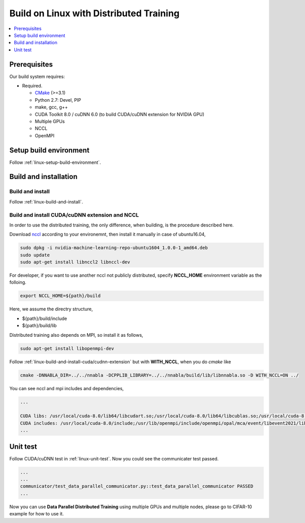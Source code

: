 Build on Linux with Distributed Training 
----------------------------------------

.. contents::
   :local:
   :depth: 1

Prerequisites
^^^^^^^^^^^^^

Our build system requires:

* Required.

  * `CMake <https://cmake.org/>`_ (>=3.1)
  * Python 2.7: Devel, PIP
  * make, gcc, g++
  * CUDA Toolkit 8.0 / cuDNN 6.0 (to build CUDA/cuDNN extension for NVIDIA GPU)
  * Multiple GPUs
  * NCCL
  * OpenMPI

Setup build environment
^^^^^^^^^^^^^^^^^^^^^^^

Follow :ref:`linux-setup-build-environment`.

Build and installation
^^^^^^^^^^^^^^^^^^^^^^

Build and install
"""""""""""""""""

Follow :ref:`linux-build-and-install`.

Build and install CUDA/cuDNN extension and NCCL
"""""""""""""""""""""""""""""""""""""""""""""""

In order to use the distributed training, the only difference, when building, is 
the procedure described here. 

Download `nccl <https://developer.nvidia.com/nccl/nccl-download>`_ according to your environemnt,
then install it manually in case of ubuntu16.04, 

.. code-block:: shell

	sudo dpkg -i nvidia-machine-learning-repo-ubuntu1604_1.0.0-1_amd64.deb
	sudo update
	sudo apt-get install libnccl2 libnccl-dev 


For developer, if you want to use another nccl not publicly distributed, 
specify **NCCL_HOME** environment variable as the folloing.

.. code-block:: shell

	export NCCL_HOME=${path}/build
	
Here, we assume the directry structure,  

* ${path}/build/include
* ${path}/build/lib

Distributed training also depends on MPI, so install it as follows,

.. code-block:: shell

	sudo apt-get install libopenmpi-dev
	
Follow :ref:`linux-build-and-install-cuda/cudnn-extension` but 
with **WITH_NCCL**, when you do `cmake` like 

.. code-block:: shell

	cmake -DNNABLA_DIR=../../nnabla -DCPPLIB_LIBRARY=../../nnabla/build/lib/libnnabla.so -D WITH_NCCL=ON ../                                                            

You can see nccl and mpi includes and dependencies,   

.. code-block:: shell

	...

	CUDA libs: /usr/local/cuda-8.0/lib64/libcudart.so;/usr/local/cuda-8.0/lib64/libcublas.so;/usr/local/cuda-8.0/lib64/libcurand.so;/usr/lib/x86_64-linux-gnu/libnccl.so;/usr/lib/openmpi/lib/libmpi_cxx.so;/usr/lib/openmpi/lib/libmpi.so;/usr/local/cuda/lib64/libcudnn.so
	CUDA includes: /usr/local/cuda-8.0/include;/usr/lib/openmpi/include/openmpi/opal/mca/event/libevent2021/libevent;/usr/lib/openmpi/include/openmpi/opal/mca/event/libevent2021/libevent/include;/usr/lib/openmpi/include;/usr/lib/openmpi/include/openmpi;/usr/local/cuda-8.0/include
	...


Unit test
^^^^^^^^^

Follow CUDA/cuDNN test in :ref:`linux-unit-test`. Now you could see the communicater 
test passed.

.. code-block:: shell

	...
	...
	communicator/test_data_parallel_communicator.py::test_data_parallel_communicator PASSED
	...


Now you can use **Data Parallel Distributed Training** using multiple GPUs and multiple nodes, please
go to CIFAR-10 example for how to use it.


